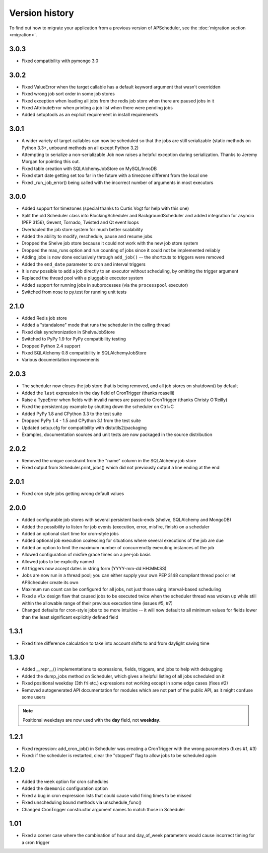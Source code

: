 Version history
===============

To find out how to migrate your application from a previous version of
APScheduler, see the :doc:`migration section <migration>`.


3.0.3
-----

* Fixed compatibility with pymongo 3.0


3.0.2
-----

* Fixed ValueError when the target callable has a default keyword argument that wasn't overridden

* Fixed wrong job sort order in some job stores

* Fixed exception when loading all jobs from the redis job store when there are paused jobs in it

* Fixed AttributeError when printing a job list when there were pending jobs

* Added setuptools as an explicit requirement in install requirements


3.0.1
-----

* A wider variety of target callables can now be scheduled so that the jobs are still serializable
  (static methods on Python 3.3+, unbound methods on all except Python 3.2)

* Attempting to serialize a non-serializable Job now raises a helpful exception during serialization.
  Thanks to Jeremy Morgan for pointing this out.

* Fixed table creation with SQLAlchemyJobStore on MySQL/InnoDB

* Fixed start date getting set too far in the future with a timezone different from the local one

* Fixed _run_job_error() being called with the incorrect number of arguments in most executors


3.0.0
-----

* Added support for timezones (special thanks to Curtis Vogt for help with this one)

* Split the old Scheduler class into BlockingScheduler and BackgroundScheduler and added integration for
  asyncio (PEP 3156), Gevent, Tornado, Twisted and Qt event loops

* Overhauled the job store system for much better scalability

* Added the ability to modify, reschedule, pause and resume jobs

* Dropped the Shelve job store because it could not work with the new job store system

* Dropped the max_runs option and run counting of jobs since it could not be implemented reliably

* Adding jobs is now done exclusively through ``add_job()`` -- the shortcuts to triggers were removed

* Added the ``end_date`` parameter to cron and interval triggers

* It is now possible to add a job directly to an executor without scheduling, by omitting the trigger argument

* Replaced the thread pool with a pluggable executor system

* Added support for running jobs in subprocesses (via the ``processpool`` executor)

* Switched from nose to py.test for running unit tests


2.1.0
-----

* Added Redis job store

* Added a "standalone" mode that runs the scheduler in the calling thread

* Fixed disk synchronization in ShelveJobStore

* Switched to PyPy 1.9 for PyPy compatibility testing

* Dropped Python 2.4 support

* Fixed SQLAlchemy 0.8 compatibility in SQLAlchemyJobStore

* Various documentation improvements


2.0.3
-----

* The scheduler now closes the job store that is being removed, and all job stores on shutdown() by default

* Added the ``last`` expression in the day field of CronTrigger (thanks rcaselli)

* Raise a TypeError when fields with invalid names are passed to CronTrigger (thanks Christy O'Reilly)

* Fixed the persistent.py example by shutting down the scheduler on Ctrl+C

* Added PyPy 1.8 and CPython 3.3 to the test suite

* Dropped PyPy 1.4 - 1.5 and CPython 3.1 from the test suite

* Updated setup.cfg for compatibility with distutils2/packaging

* Examples, documentation sources and unit tests are now packaged in the source distribution


2.0.2
-----

* Removed the unique constraint from the "name" column in the SQLAlchemy
  job store

* Fixed output from Scheduler.print_jobs() which did not previously output
  a line ending at the end


2.0.1
-----

* Fixed cron style jobs getting wrong default values


2.0.0
-----

* Added configurable job stores with several persistent back-ends
  (shelve, SQLAlchemy and MongoDB)

* Added the possibility to listen for job events (execution, error, misfire,
  finish) on a scheduler

* Added an optional start time for cron-style jobs

* Added optional job execution coalescing for situations where several
  executions of the job are due

* Added an option to limit the maximum number of concurrenctly executing
  instances of the job

* Allowed configuration of misfire grace times on a per-job basis

* Allowed jobs to be explicitly named

* All triggers now accept dates in string form (YYYY-mm-dd HH:MM:SS)

* Jobs are now run in a thread pool; you can either supply your own PEP 3148
  compliant thread pool or let APScheduler create its own

* Maximum run count can be configured for all jobs, not just those using
  interval-based scheduling

* Fixed a v1.x design flaw that caused jobs to be executed twice when the
  scheduler thread was woken up while still within the allowable range of their
  previous execution time (issues #5, #7)

* Changed defaults for cron-style jobs to be more intuitive -- it will now
  default to all minimum values for fields lower than the least significant
  explicitly defined field


1.3.1
-----

* Fixed time difference calculation to take into account shifts to and from
  daylight saving time


1.3.0
-----

* Added __repr__() implementations to expressions, fields, triggers, and jobs
  to help with debugging

* Added the dump_jobs method on Scheduler, which gives a helpful listing of
  all jobs scheduled on it

* Fixed positional weekday (3th fri etc.) expressions not working except in
  some edge cases (fixes #2)

* Removed autogenerated API documentation for modules which are not part of
  the public API, as it might confuse some users

.. Note:: Positional weekdays are now used with the **day** field, not
   **weekday**.


1.2.1
-----

* Fixed regression: add_cron_job() in Scheduler was creating a CronTrigger with
  the wrong parameters (fixes #1, #3)

* Fixed: if the scheduler is restarted, clear the "stopped" flag to allow
  jobs to be scheduled again


1.2.0
-----

* Added the ``week`` option for cron schedules

* Added the ``daemonic`` configuration option

* Fixed a bug in cron expression lists that could cause valid firing times
  to be missed

* Fixed unscheduling bound methods via unschedule_func()

* Changed CronTrigger constructor argument names to match those in Scheduler


1.01
----

* Fixed a corner case where the combination of hour and day_of_week parameters
  would cause incorrect timing for a cron trigger
